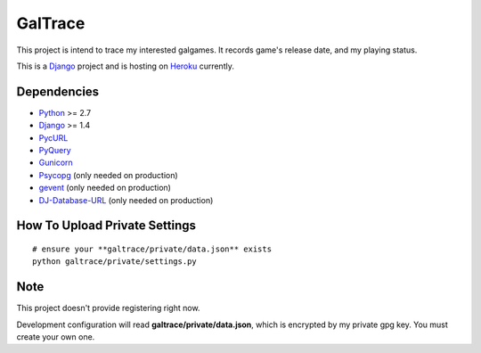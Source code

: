 GalTrace
========

This project is intend to trace my interested galgames. It records game's
release date, and my playing status.

This is a `Django`_ project and is hosting on `Heroku`_ currently.

Dependencies
------------

* `Python`_ >= 2.7
* `Django`_ >= 1.4
* `PycURL`_
* `PyQuery`_
* `Gunicorn`_
* `Psycopg`_ (only needed on production)
* `gevent`_ (only needed on production)
* `DJ-Database-URL`_ (only needed on production)

How To Upload Private Settings
------------------------------

::

    # ensure your **galtrace/private/data.json** exists
    python galtrace/private/settings.py

Note
----

This project doesn't provide registering right now.

Development configuration will read **galtrace/private/data.json**, which is
encrypted by my private gpg key. You must create your own one.

.. _DJ-Database-URL: https://github.com/kennethreitz/dj-database-url
.. _Django: https://www.djangoproject.com/
.. _gevent: http://www.gevent.org/
.. _Gunicorn: http://gunicorn.org/
.. _Heroku: http://www.heroku.com/
.. _Psycopg: http://initd.org/psycopg/
.. _PycURL: http://pycurl.sourceforge.net/
.. _PyQuery: https://bitbucket.org/olauzanne/pyquery/
.. _Python: http://www.python.org/
